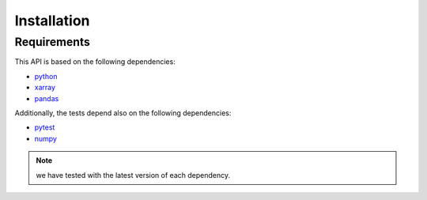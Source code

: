 Installation
************

Requirements
++++++++++++

This API is based on the following dependencies:

-   `python <https://www.python.org>`_
-   `xarray <http://xarray.pydata.org/>`_
-   `pandas <https://pandas.pydata.org>`_

Additionally, the tests depend also on the following dependencies:

-   `pytest <https://docs.pytest.org>`_
-   `numpy <https://numpy.org>`_

.. Note:: we have tested with the latest version of each dependency.
